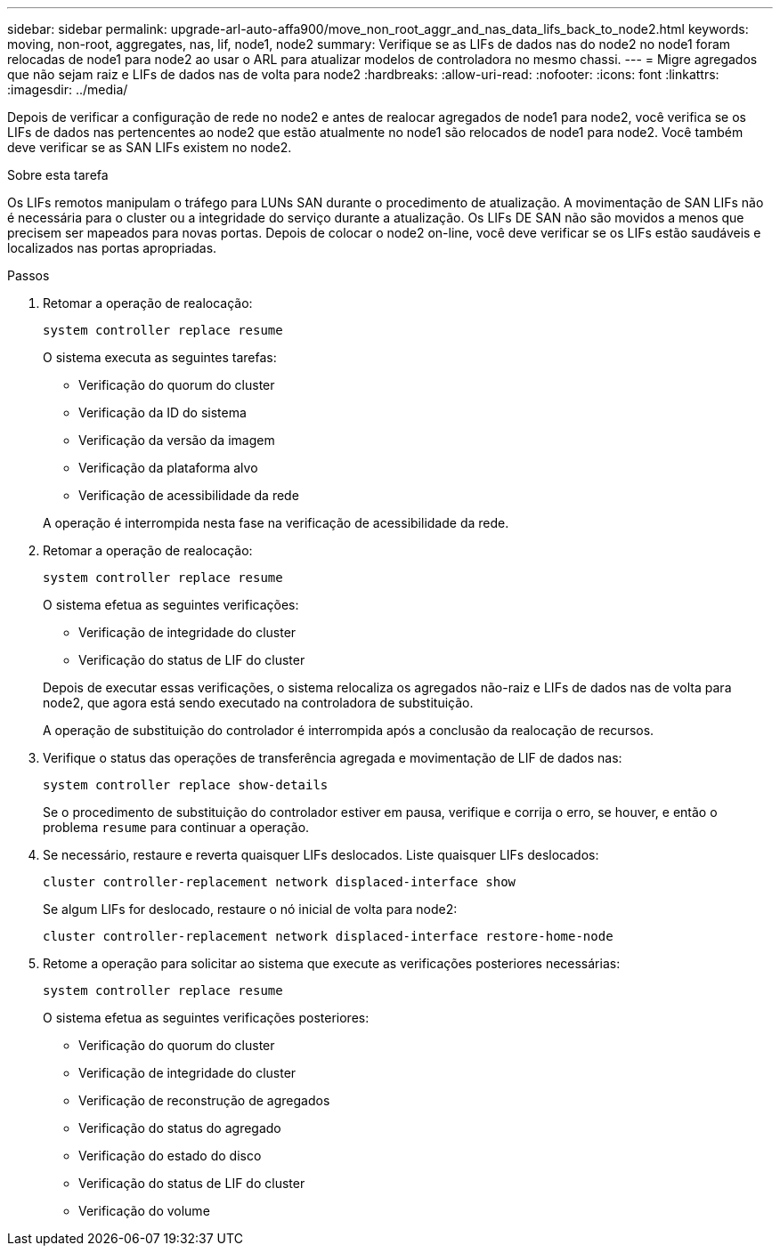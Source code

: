 ---
sidebar: sidebar 
permalink: upgrade-arl-auto-affa900/move_non_root_aggr_and_nas_data_lifs_back_to_node2.html 
keywords: moving, non-root, aggregates, nas, lif, node1, node2 
summary: Verifique se as LIFs de dados nas do node2 no node1 foram relocadas de node1 para node2 ao usar o ARL para atualizar modelos de controladora no mesmo chassi. 
---
= Migre agregados que não sejam raiz e LIFs de dados nas de volta para node2
:hardbreaks:
:allow-uri-read: 
:nofooter: 
:icons: font
:linkattrs: 
:imagesdir: ../media/


[role="lead"]
Depois de verificar a configuração de rede no node2 e antes de realocar agregados de node1 para node2, você verifica se os LIFs de dados nas pertencentes ao node2 que estão atualmente no node1 são relocados de node1 para node2. Você também deve verificar se as SAN LIFs existem no node2.

.Sobre esta tarefa
Os LIFs remotos manipulam o tráfego para LUNs SAN durante o procedimento de atualização. A movimentação de SAN LIFs não é necessária para o cluster ou a integridade do serviço durante a atualização. Os LIFs DE SAN não são movidos a menos que precisem ser mapeados para novas portas. Depois de colocar o node2 on-line, você deve verificar se os LIFs estão saudáveis e localizados nas portas apropriadas.

.Passos
. Retomar a operação de realocação:
+
`system controller replace resume`

+
O sistema executa as seguintes tarefas:

+
--
** Verificação do quorum do cluster
** Verificação da ID do sistema
** Verificação da versão da imagem
** Verificação da plataforma alvo
** Verificação de acessibilidade da rede


--
+
A operação é interrompida nesta fase na verificação de acessibilidade da rede.

. Retomar a operação de realocação:
+
`system controller replace resume`

+
O sistema efetua as seguintes verificações:

+
--
** Verificação de integridade do cluster
** Verificação do status de LIF do cluster


--
+
Depois de executar essas verificações, o sistema relocaliza os agregados não-raiz e LIFs de dados nas de volta para node2, que agora está sendo executado na controladora de substituição.

+
A operação de substituição do controlador é interrompida após a conclusão da realocação de recursos.

. Verifique o status das operações de transferência agregada e movimentação de LIF de dados nas:
+
`system controller replace show-details`

+
Se o procedimento de substituição do controlador estiver em pausa, verifique e corrija o erro, se houver, e então o problema `resume` para continuar a operação.

. Se necessário, restaure e reverta quaisquer LIFs deslocados. Liste quaisquer LIFs deslocados:
+
`cluster controller-replacement network displaced-interface show`

+
Se algum LIFs for deslocado, restaure o nó inicial de volta para node2:

+
`cluster controller-replacement network displaced-interface restore-home-node`

. Retome a operação para solicitar ao sistema que execute as verificações posteriores necessárias:
+
`system controller replace resume`

+
O sistema efetua as seguintes verificações posteriores:

+
** Verificação do quorum do cluster
** Verificação de integridade do cluster
** Verificação de reconstrução de agregados
** Verificação do status do agregado
** Verificação do estado do disco
** Verificação do status de LIF do cluster
** Verificação do volume



